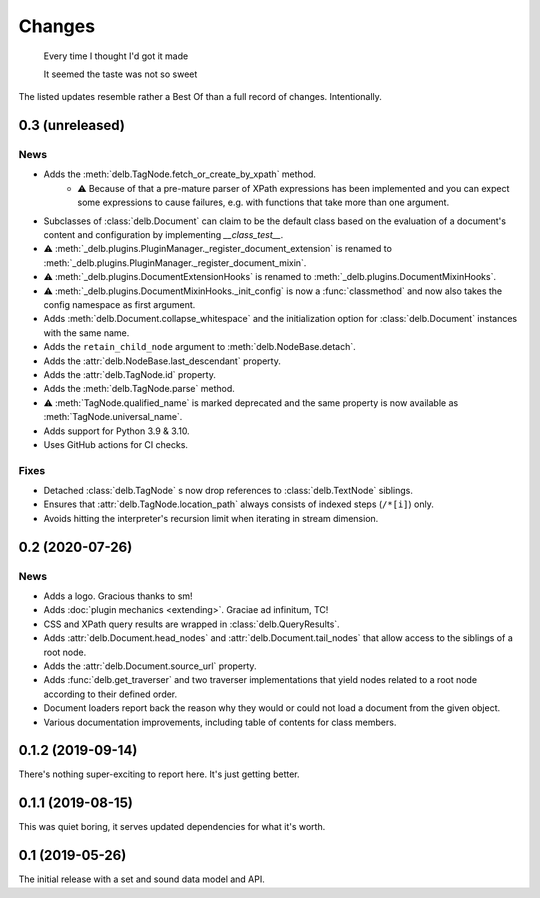 Changes
=======

    Every time I thought I'd got it made

    It seemed the taste was not so sweet


The listed updates resemble rather a Best Of than a full record of changes.
Intentionally.


0.3 (unreleased)
----------------

News
~~~~

- Adds the :meth:`delb.TagNode.fetch_or_create_by_xpath` method.
    - ⚠️ Because of that a pre-mature parser of XPath expressions has been
      implemented and you can expect some expressions to cause failures, e.g.
      with functions that take more than one argument.
- Subclasses of :class:`delb.Document` can claim to be the default class based
  on the evaluation of a document's content and configuration by implementing
  `__class_test__`.
- ⚠️ :meth:`_delb.plugins.PluginManager._register_document_extension` is renamed
  to :meth:`_delb.plugins.PluginManager._register_document_mixin`.
- ⚠️ :meth:`_delb.plugins.DocumentExtensionHooks` is renamed to
  :meth:`_delb.plugins.DocumentMixinHooks`.
- ⚠️ :meth:`_delb.plugins.DocumentMixinHooks._init_config` is now a
  :func:`classmethod` and now also takes the config namespace as first argument.
- Adds :meth:`delb.Document.collapse_whitespace` and the initialization option
  for :class:`delb.Document` instances with the same name.
- Adds the ``retain_child_node`` argument to :meth:`delb.NodeBase.detach`.
- Adds the :attr:`delb.NodeBase.last_descendant` property.
- Adds the :attr:`delb.TagNode.id` property.
- Adds the :meth:`delb.TagNode.parse` method.
- ⚠ :meth:`TagNode.qualified_name` is marked deprecated and the same property
  is now available as :meth:`TagNode.universal_name`.
- Adds support for Python 3.9 & 3.10.
- Uses GitHub actions for CI checks.

Fixes
~~~~~

- Detached :class:`delb.TagNode` s now drop references to :class:`delb.TextNode`
  siblings.
- Ensures that :attr:`delb.TagNode.location_path` always consists of indexed
  steps (``/*[i]``) only.
- Avoids hitting the interpreter's recursion limit when iterating in stream
  dimension.


0.2 (2020-07-26)
----------------

News
~~~~

- Adds a logo. Gracious thanks to sm!
- Adds :doc:`plugin mechanics <extending>`. Graciae ad infinitum, TC!
- CSS and XPath query results are wrapped in :class:`delb.QueryResults`.
- Adds :attr:`delb.Document.head_nodes` and :attr:`delb.Document.tail_nodes`
  that allow access to the siblings of a root node.
- Adds the :attr:`delb.Document.source_url` property.
- Adds :func:`delb.get_traverser` and two traverser implementations that yield
  nodes related to a root node according to their defined order.
- Document loaders report back the reason why they would or could not load a
  document from the given object.
- Various documentation improvements, including table of contents for class
  members.

.. _fastcache: https://pypi.org/project/fastcache/

0.1.2 (2019-09-14)
------------------

There's nothing super-exciting to report here. It's just getting better.

0.1.1 (2019-08-15)
------------------

This was quiet boring, it serves updated dependencies for what it's worth.

0.1 (2019-05-26)
----------------

The initial release with a set and sound data model and API.
